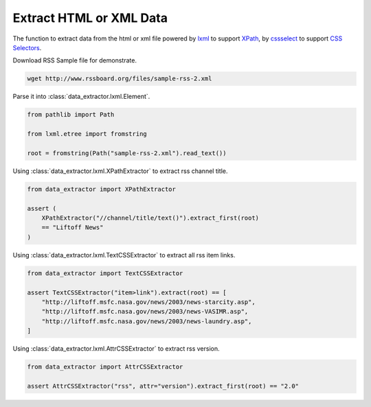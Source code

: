 ========================
Extract HTML or XML Data
========================

The function to extract data from the html or xml file
powered by lxml_ to support XPath_, by cssselect_ to support `CSS Selectors`_.

Download RSS Sample file for demonstrate.

.. code-block:: shell

    wget http://www.rssboard.org/files/sample-rss-2.xml

Parse it into :class:`data_extractor.lxml.Element`.

.. code-block:: python3

    from pathlib import Path

    from lxml.etree import fromstring

    root = fromstring(Path("sample-rss-2.xml").read_text())

Using :class:`data_extractor.lxml.XPathExtractor` to extract rss channel title.

.. code-block:: python3

    from data_extractor import XPathExtractor

    assert (
        XPathExtractor("//channel/title/text()").extract_first(root)
        == "Liftoff News"
    )

Using :class:`data_extractor.lxml.TextCSSExtractor`
to extract all rss item links.

.. code-block:: python3

    from data_extractor import TextCSSExtractor

    assert TextCSSExtractor("item>link").extract(root) == [
        "http://liftoff.msfc.nasa.gov/news/2003/news-starcity.asp",
        "http://liftoff.msfc.nasa.gov/news/2003/news-VASIMR.asp",
        "http://liftoff.msfc.nasa.gov/news/2003/news-laundry.asp",
    ]

Using :class:`data_extractor.lxml.AttrCSSExtractor` to extract rss version.

.. code-block:: python3

    from data_extractor import AttrCSSExtractor

    assert AttrCSSExtractor("rss", attr="version").extract_first(root) == "2.0"

.. _lxml: https://lxml.de
.. _XPath: https://www.w3.org/TR/xpath-10/
.. _cssselect: https://cssselect.readthedocs.io/en/latest/
.. _`CSS Selectors`: https://www.w3.org/TR/selectors-3/
